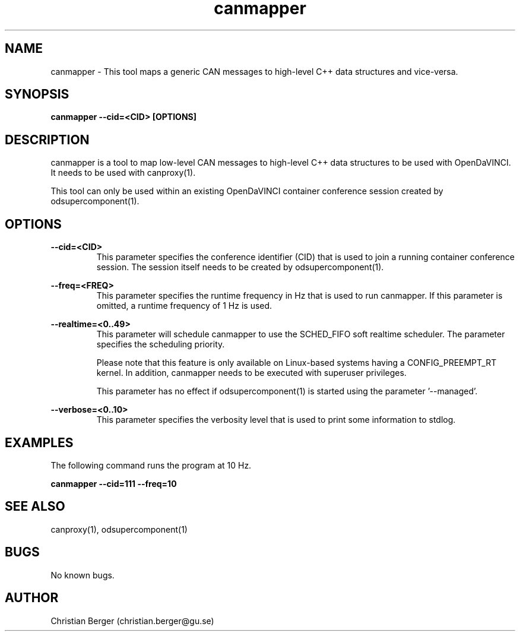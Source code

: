 .\" Manpage for canmapper
.\" Author: Christian Berger <christian.berger@gu.se>.

.TH canmapper 1 "05 September 2015" "2.0.13" "canmapper man page"

.SH NAME
canmapper \- This tool maps a generic CAN messages to high-level C++ data structures and vice-versa.



.SH SYNOPSIS
.B canmapper --cid=<CID> [OPTIONS]



.SH DESCRIPTION
canmapper is a tool to map low-level CAN messages to high-level C++ data structures
to be used with OpenDaVINCI. It needs to be used with canproxy(1).

This tool can only be used within an existing OpenDaVINCI container conference session
created by odsupercomponent(1).



.SH OPTIONS
.B --cid=<CID>
.RS
This parameter specifies the conference identifier (CID) that is used to join a
running container conference session. The session itself needs to be created by
odsupercomponent(1).
.RE


.B --freq=<FREQ>
.RS
This parameter specifies the runtime frequency in Hz that is used to run canmapper.
If this parameter is omitted, a runtime frequency of 1 Hz is used.
.RE


.B --realtime=<0..49>
.RS
This parameter will schedule canmapper to use the SCHED_FIFO soft realtime
scheduler. The parameter specifies the scheduling priority.

Please note that this feature is only available on Linux-based systems having a
CONFIG_PREEMPT_RT kernel. In addition, canmapper needs to be executed with
superuser privileges.

This parameter has no effect if odsupercomponent(1) is started using the
parameter '--managed'.
.RE


.B --verbose=<0..10>
.RS
This parameter specifies the verbosity level that is used to print some information to stdlog.
.RE



.SH EXAMPLES
The following command runs the program at 10 Hz.

.B canmapper --cid=111 --freq=10



.SH SEE ALSO
canproxy(1), odsupercomponent(1)



.SH BUGS
No known bugs.



.SH AUTHOR
Christian Berger (christian.berger@gu.se)

